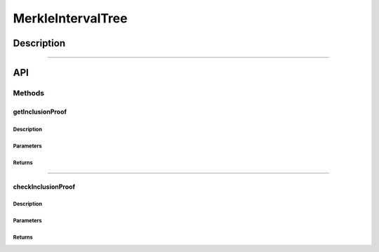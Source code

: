 ##################
MerkleIntervalTree
##################

***********
Description
***********

.. todo::

   Add description for MerkleIntervalTree.

-------------------------------------------------------------------------------

***
API
***

Methods
=======

getInclusionProof
-----------------

.. todo::

   Add this section.

Description
^^^^^^^^^^^

.. todo::

   Add this section.


Parameters
^^^^^^^^^^

.. todo::

   Add this section.


Returns
^^^^^^^

.. todo::

   Add this section.

-------------------------------------------------------------------------------

checkInclusionProof
-------------------

.. todo::

   Add this section.


Description
^^^^^^^^^^^

.. todo::

   Add this section.


Parameters
^^^^^^^^^^

.. todo::

   Add this section.


Returns
^^^^^^^

.. todo::

   Add this section.



